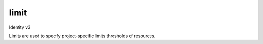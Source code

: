 =====
limit
=====

Identity v3

Limits are used to specify project-specific limits thresholds of resources.

.. autoprogram-cliff:: openstack.identity.v3
   :command: limit *
